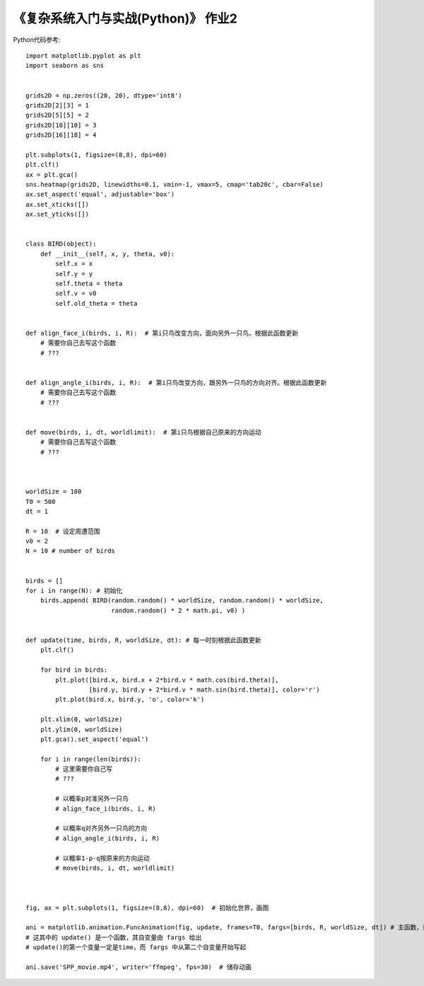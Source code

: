 《复杂系统入门与实战(Python)》 作业2
=====

Python代码参考::


  import matplotlib.pyplot as plt
  import seaborn as sns

  
  grids2D = np.zeros((20, 20), dtype='int8')
  grids2D[2][3] = 1
  grids2D[5][5] = 2
  grids2D[10][10] = 3
  grids2D[16][18] = 4

  plt.subplots(1, figsize=(8,8), dpi=60)
  plt.clf()
  ax = plt.gca()
  sns.heatmap(grids2D, linewidths=0.1, vmin=-1, vmax=5, cmap='tab20c', cbar=False)
  ax.set_aspect('equal', adjustable='box')
  ax.set_xticks([])
  ax.set_yticks([])

  
  class BIRD(object):
      def __init__(self, x, y, theta, v0):
          self.x = x
          self.y = y
          self.theta = theta
          self.v = v0
          self.old_theta = theta
        
        
  def align_face_i(birds, i, R):  # 第i只鸟改变方向，面向另外一只鸟。根据此函数更新
      # 需要你自己去写这个函数
      # ???


  def align_angle_i(birds, i, R):  # 第i只鸟改变方向，跟另外一只鸟的方向对齐。根据此函数更新
      # 需要你自己去写这个函数
      # ???


  def move(birds, i, dt, worldlimit):  # 第i只鸟根据自己原来的方向运动
      # 需要你自己去写这个函数
      # ???
      
      
      
  worldSize = 100
  T0 = 500
  dt = 1

  R = 10  # 设定周遭范围
  v0 = 2
  N = 10 # number of birds


  birds = []
  for i in range(N): # 初始化
      birds.append( BIRD(random.random() * worldSize, random.random() * worldSize, 
                         random.random() * 2 * math.pi, v0) )
                         
                         
  def update(time, birds, R, worldSize, dt): # 每一时刻根据此函数更新
      plt.clf()

      for bird in birds:
          plt.plot([bird.x, bird.x + 2*bird.v * math.cos(bird.theta)], 
                   [bird.y, bird.y + 2*bird.v * math.sin(bird.theta)], color='r')
          plt.plot(bird.x, bird.y, 'o', color='k')

      plt.xlim(0, worldSize)
      plt.ylim(0, worldSize)
      plt.gca().set_aspect('equal') 

      for i in range(len(birds)):
          # 这里需要你自己写
          # ???

          # 以概率p对准另外一只鸟
          # align_face_i(birds, i, R)

          # 以概率q对齐另外一只鸟的方向
          # align_angle_i(birds, i, R)

          # 以概率1-p-q按原来的方向运动
          # move(birds, i, dt, worldlimit)
        
        
        
  fig, ax = plt.subplots(1, figsize=(8,8), dpi=60)  # 初始化世界，画图

  ani = matplotlib.animation.FuncAnimation(fig, update, frames=T0, fargs=[birds, R, worldSize, dt]) # 主函数，设置更新函数
  # 这其中的 update() 是一个函数，其自变量由 fargs 给出
  # update()的第一个变量一定是time，而 fargs 中从第二个自变量开始写起

  ani.save('SPP_movie.mp4', writer='ffmpeg', fps=30)  # 储存动画
